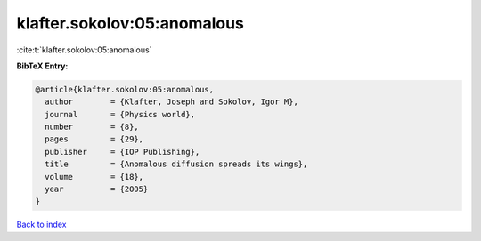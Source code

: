 klafter.sokolov:05:anomalous
============================

:cite:t:`klafter.sokolov:05:anomalous`

**BibTeX Entry:**

.. code-block:: bibtex

   @article{klafter.sokolov:05:anomalous,
     author        = {Klafter, Joseph and Sokolov, Igor M},
     journal       = {Physics world},
     number        = {8},
     pages         = {29},
     publisher     = {IOP Publishing},
     title         = {Anomalous diffusion spreads its wings},
     volume        = {18},
     year          = {2005}
   }

`Back to index <../By-Cite-Keys.html>`__
